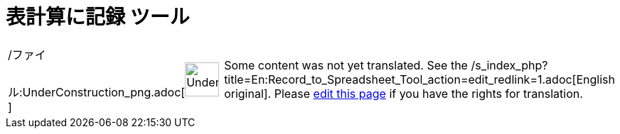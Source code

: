 = 表計算に記録 ツール
ifdef::env-github[:imagesdir: /ja/modules/ROOT/assets/images]

[width="100%",cols="50%,50%",]
|===
a|
/ファイル:UnderConstruction_png.adoc[image:48px-UnderConstruction.png[UnderConstruction.png,width=48,height=48]]

|Some content was not yet translated. See the
/s_index_php?title=En:Record_to_Spreadsheet_Tool_action=edit_redlink=1.adoc[English original]. Please
xref://wiki.geogebra.org/s/ja/index.php?title=%E8%A1%A8%E8%A8%88%E7%AE%97%E3%81%AB%E8%A8%98%E9%8C%B2_%E3%83%84%E3%83%BC%E3%83%AB&action=edit[edit
this page] if you have the rights for translation.
|===
